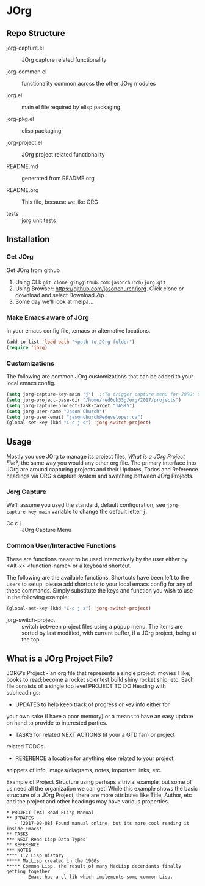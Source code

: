 * JOrg
** Repo Structure
   - jorg-capture.el :: JOrg capture related functionality

   - jorg-common.el :: functionality common across the other JOrg modules

   - jorg.el :: main el file required by elisp packaging

   - jorg-pkg.el :: elisp packaging

   - jorg-project.el :: JOrg project related functionality

   - README.md :: generated from README.org

   - README.org :: This file, because we like ORG

   - tests :: jorg unit tests

** Installation
*** Get JOrg
    Get JOrg from github
    1. Using CLI: ~git clone git@github.com:jasonchurch/jorg.git~
    2. Using Browser: https://github.com/jasonchurch/jorg. Click clone or download and select Download Zip.
    3. Some day we'll look at melpa...

*** Make Emacs aware of JOrg
    In your emacs config file, .emacs or alternative locations.
    #+BEGIN_SRC emacs-lisp
      (add-to-list 'load-path "<path to JOrg folder")
      (require 'jorg)
    #+END_SRC

*** Customizations
    The following are common JOrg customizations that can be added to
    your local emacs config.

    #+BEGIN_SRC emacs-lisp
      (setq jorg-capture-key-main "j")  ;;To trigger capture menu for JORG: Cc c j
      (setq jorg-project-base-dir "/home/red0ck33g/org/2017/projects")
      (setq jorg-capture-project-task-target "TASKS")
      (setq jorg-user-name "Jason Church")
      (setq jorg-user-email "jasonchurch@edeveloper.ca")
      (global-set-key (kbd "C-c j s") 'jorg-switch-project)
    #+END_SRC

** Usage
   Mostly you use JOrg to manage its project files, [[*What is a JOrg Project File?][What is a JOrg
   Project File?]], the same way you would any other org file.  The
   primary interface into JOrg are around capturing projects and their
   Updates, Todos and Reference headings via ORG's capture system and
   switching between JOrg Projects.

*** Jorg Capture
    We'll assume you used the standard, default configuration, see
    ~jorg-capture-key-main~ variable to change the default letter =j=.

    - Cc c j :: JOrg Capture Menu

*** Common User/Interactive Functions
    These are functions meant to be used interactively by the user
    either by <Alt-x> <function-name> or a keyboard shortcut.

    The following are the available functions. Shortcuts have been
    left to the users to setup, please add shortcuts to your local
    emacs config for any of these commands.  Simply substitute the
    keys and function you wish to use in the following example:

    #+BEGIN_SRC emacs-lisp
    (global-set-key (kbd "C-c j s") 'jorg-switch-project)
    #+END_SRC

    - jorg-switch-project :: switch between project files using a
         popup menu. The items are sorted by last modified, with
         current buffer, if a JOrg project, being at the top.

** What is a JOrg Project File?
   JORG's Project - an org file that represents a single project:
   movies I like; books to read;become a rocket scientest;build shiny
   rocket ship; etc.  Each file consists of a single top level PROJECT
   TO DO Heading with subheadings:

   - UPDATES to help keep track of progress or key info either for
   your own sake (I have a poor memory) or a means to have an easy
   update on hand to provide to interested parties.

   - TASKS for related NEXT ACTIONS (if your a GTD fan) or project
   related TODOs.

   - RERERENCE a location for anything else related to your project:
   snippets of info, images/diagrams, notes, important links, etc.

   Example of Project Structure using perhaps a trivial example, but
   some of us need all the organization we can get! While this example
   shows the basic structure of a JOrg Project, there are more
   attributes like Title, Author, etc and the project and other
   headings may have various properties.

   #+BEGIN_EXAMPLE
   * PROJECT [#A] Read ELisp Manual
   ** UPDATES
      - [2017-09-08] Found manual online, but its more cool reading it inside Emacs!
   ** TASKS
   *** NEXT Read Lisp Data Types
   ** REFERENCE
   *** NOTES
   **** 1.2 Lisp History
   ***** MacLisp created in the 1960s
   ***** Common Lisp, the result of many MacLisp decendants finally getting together
         - Emacs has a cl-lib which implements some common Lisp.
   #+END_EXAMPLE
